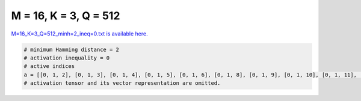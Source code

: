 
======================
M = 16, K = 3, Q = 512
======================

`M=16_K=3_Q=512_minh=2_ineq=0.txt is available here. <https://github.com/imtoolkit/imtoolkit/blob/master/imtoolkit/inds/M%3D16_K%3D3_Q%3D512_minh%3D2_ineq%3D0.txt>`_

.. code-block:: python

    # minimum Hamming distance = 2
    # activation inequality = 0
    # active indices
    a = [[0, 1, 2], [0, 1, 3], [0, 1, 4], [0, 1, 5], [0, 1, 6], [0, 1, 8], [0, 1, 9], [0, 1, 10], [0, 1, 11], [0, 1, 12], [0, 1, 14], [0, 1, 15], [0, 2, 3], [0, 2, 4], [0, 2, 5], [0, 2, 6], [0, 2, 7], [0, 2, 8], [0, 2, 10], [0, 2, 11], [0, 2, 12], [0, 2, 13], [0, 2, 14], [0, 2, 15], [0, 3, 4], [0, 3, 5], [0, 3, 6], [0, 3, 7], [0, 3, 8], [0, 3, 9], [0, 3, 10], [0, 3, 11], [0, 3, 12], [0, 3, 13], [0, 3, 14], [0, 3, 15], [0, 4, 5], [0, 4, 6], [0, 4, 7], [0, 4, 8], [0, 4, 9], [0, 4, 10], [0, 4, 11], [0, 4, 12], [0, 4, 13], [0, 4, 14], [0, 4, 15], [0, 5, 6], [0, 5, 7], [0, 5, 8], [0, 5, 9], [0, 5, 10], [0, 5, 11], [0, 5, 12], [0, 5, 13], [0, 5, 14], [0, 5, 15], [0, 6, 7], [0, 6, 8], [0, 6, 9], [0, 6, 10], [0, 6, 11], [0, 6, 12], [0, 7, 8], [0, 7, 12], [0, 7, 13], [0, 7, 14], [0, 7, 15], [0, 8, 9], [0, 8, 10], [0, 8, 11], [0, 8, 12], [0, 8, 13], [0, 8, 14], [0, 8, 15], [0, 9, 10], [0, 9, 11], [0, 9, 12], [0, 9, 13], [0, 9, 14], [0, 9, 15], [0, 10, 11], [0, 10, 12], [0, 10, 13], [0, 10, 14], [0, 10, 15], [0, 11, 12], [0, 11, 13], [0, 11, 14], [0, 11, 15], [0, 12, 13], [0, 12, 14], [0, 12, 15], [0, 13, 14], [0, 13, 15], [0, 14, 15], [1, 2, 3], [1, 2, 4], [1, 2, 5], [1, 2, 6], [1, 2, 7], [1, 2, 8], [1, 2, 9], [1, 2, 10], [1, 2, 11], [1, 2, 12], [1, 2, 13], [1, 2, 14], [1, 2, 15], [1, 3, 4], [1, 3, 5], [1, 3, 6], [1, 3, 7], [1, 3, 8], [1, 3, 9], [1, 3, 10], [1, 3, 11], [1, 3, 12], [1, 3, 13], [1, 3, 14], [1, 3, 15], [1, 4, 5], [1, 4, 6], [1, 4, 7], [1, 4, 8], [1, 4, 9], [1, 4, 10], [1, 4, 11], [1, 4, 12], [1, 4, 13], [1, 4, 14], [1, 4, 15], [1, 5, 6], [1, 5, 7], [1, 5, 8], [1, 5, 9], [1, 5, 10], [1, 5, 11], [1, 5, 12], [1, 5, 13], [1, 5, 14], [1, 5, 15], [1, 6, 7], [1, 6, 8], [1, 6, 9], [1, 6, 10], [1, 6, 11], [1, 6, 12], [1, 6, 13], [1, 6, 14], [1, 7, 10], [1, 7, 11], [1, 7, 12], [1, 7, 13], [1, 7, 14], [1, 7, 15], [1, 8, 10], [1, 8, 11], [1, 8, 12], [1, 8, 13], [1, 8, 14], [1, 8, 15], [1, 9, 10], [1, 9, 13], [1, 9, 14], [1, 9, 15], [1, 10, 11], [1, 10, 12], [1, 10, 13], [1, 10, 14], [1, 11, 12], [1, 11, 13], [1, 11, 14], [1, 11, 15], [1, 12, 13], [1, 12, 14], [1, 12, 15], [1, 13, 14], [1, 13, 15], [1, 14, 15], [2, 3, 4], [2, 3, 5], [2, 3, 6], [2, 3, 7], [2, 3, 8], [2, 3, 9], [2, 3, 12], [2, 3, 14], [2, 3, 15], [2, 4, 5], [2, 4, 6], [2, 4, 7], [2, 4, 8], [2, 4, 9], [2, 4, 10], [2, 4, 11], [2, 4, 12], [2, 4, 13], [2, 4, 14], [2, 4, 15], [2, 5, 6], [2, 5, 7], [2, 5, 8], [2, 5, 9], [2, 5, 10], [2, 5, 11], [2, 5, 12], [2, 5, 13], [2, 5, 14], [2, 5, 15], [2, 6, 7], [2, 6, 8], [2, 6, 9], [2, 6, 10], [2, 6, 11], [2, 6, 13], [2, 6, 14], [2, 6, 15], [2, 7, 8], [2, 7, 9], [2, 7, 10], [2, 7, 11], [2, 7, 12], [2, 7, 13], [2, 7, 14], [2, 7, 15], [2, 8, 9], [2, 8, 11], [2, 8, 12], [2, 8, 14], [2, 8, 15], [2, 9, 10], [2, 9, 11], [2, 9, 12], [2, 9, 13], [2, 9, 14], [2, 9, 15], [2, 10, 11], [2, 10, 12], [2, 10, 13], [2, 10, 15], [2, 11, 12], [2, 11, 13], [2, 11, 14], [2, 11, 15], [2, 12, 13], [2, 12, 15], [2, 13, 14], [2, 13, 15], [2, 14, 15], [3, 4, 6], [3, 4, 7], [3, 4, 8], [3, 4, 9], [3, 4, 10], [3, 4, 11], [3, 4, 12], [3, 4, 13], [3, 4, 15], [3, 5, 6], [3, 5, 7], [3, 5, 8], [3, 5, 9], [3, 5, 10], [3, 5, 11], [3, 5, 12], [3, 5, 13], [3, 5, 14], [3, 6, 7], [3, 6, 8], [3, 6, 11], [3, 6, 12], [3, 6, 13], [3, 6, 14], [3, 6, 15], [3, 7, 8], [3, 7, 9], [3, 7, 10], [3, 7, 11], [3, 7, 12], [3, 7, 13], [3, 7, 14], [3, 7, 15], [3, 8, 9], [3, 8, 10], [3, 8, 11], [3, 8, 12], [3, 8, 13], [3, 8, 14], [3, 8, 15], [3, 9, 10], [3, 9, 11], [3, 9, 12], [3, 9, 13], [3, 9, 14], [3, 9, 15], [3, 10, 11], [3, 10, 12], [3, 10, 13], [3, 10, 14], [3, 10, 15], [3, 11, 12], [3, 11, 13], [3, 11, 14], [3, 11, 15], [3, 12, 13], [3, 12, 15], [3, 13, 14], [3, 13, 15], [3, 14, 15], [4, 5, 6], [4, 5, 7], [4, 5, 9], [4, 5, 10], [4, 5, 11], [4, 5, 13], [4, 5, 14], [4, 5, 15], [4, 6, 7], [4, 6, 8], [4, 6, 9], [4, 6, 10], [4, 6, 11], [4, 6, 12], [4, 6, 13], [4, 6, 14], [4, 6, 15], [4, 7, 8], [4, 7, 9], [4, 7, 10], [4, 7, 11], [4, 7, 12], [4, 7, 13], [4, 7, 14], [4, 7, 15], [4, 8, 9], [4, 8, 11], [4, 8, 12], [4, 8, 13], [4, 9, 10], [4, 9, 12], [4, 9, 13], [4, 9, 14], [4, 9, 15], [4, 10, 11], [4, 10, 12], [4, 10, 13], [4, 10, 14], [4, 10, 15], [4, 11, 12], [4, 11, 13], [4, 11, 15], [4, 12, 13], [4, 12, 14], [4, 12, 15], [4, 13, 14], [4, 13, 15], [4, 14, 15], [5, 6, 7], [5, 6, 8], [5, 6, 9], [5, 6, 10], [5, 6, 11], [5, 6, 12], [5, 6, 13], [5, 6, 14], [5, 6, 15], [5, 7, 8], [5, 7, 9], [5, 7, 11], [5, 7, 12], [5, 7, 13], [5, 7, 14], [5, 8, 9], [5, 8, 10], [5, 8, 11], [5, 8, 12], [5, 8, 13], [5, 8, 14], [5, 8, 15], [5, 9, 10], [5, 9, 12], [5, 9, 13], [5, 9, 14], [5, 9, 15], [5, 10, 11], [5, 10, 12], [5, 10, 13], [5, 10, 14], [5, 10, 15], [5, 11, 12], [5, 11, 14], [5, 11, 15], [5, 12, 13], [5, 12, 14], [5, 12, 15], [5, 13, 15], [5, 14, 15], [6, 7, 8], [6, 7, 9], [6, 7, 10], [6, 7, 12], [6, 7, 13], [6, 7, 14], [6, 7, 15], [6, 8, 9], [6, 8, 10], [6, 8, 11], [6, 8, 12], [6, 8, 14], [6, 8, 15], [6, 9, 10], [6, 9, 11], [6, 9, 12], [6, 9, 13], [6, 9, 14], [6, 9, 15], [6, 10, 11], [6, 10, 12], [6, 10, 13], [6, 10, 14], [6, 10, 15], [6, 11, 12], [6, 11, 13], [6, 11, 14], [6, 11, 15], [6, 12, 13], [6, 12, 14], [6, 12, 15], [6, 13, 14], [6, 13, 15], [6, 14, 15], [7, 8, 9], [7, 8, 10], [7, 8, 11], [7, 8, 12], [7, 8, 13], [7, 8, 14], [7, 8, 15], [7, 9, 10], [7, 9, 11], [7, 9, 12], [7, 9, 13], [7, 9, 14], [7, 9, 15], [7, 10, 11], [7, 10, 12], [7, 10, 13], [7, 10, 14], [7, 10, 15], [7, 11, 12], [7, 11, 13], [7, 11, 14], [7, 11, 15], [7, 12, 13], [7, 12, 14], [7, 12, 15], [7, 13, 14], [7, 13, 15], [7, 14, 15], [8, 9, 10], [8, 9, 11], [8, 9, 12], [8, 9, 13], [8, 9, 14], [8, 9, 15], [8, 10, 11], [8, 10, 12], [8, 10, 13], [8, 10, 14], [8, 10, 15], [8, 11, 12], [8, 11, 13], [8, 11, 14], [8, 11, 15], [8, 12, 13], [8, 12, 14], [8, 12, 15], [8, 13, 14], [8, 13, 15], [8, 14, 15], [9, 10, 11], [9, 10, 12], [9, 10, 13], [9, 10, 14], [9, 10, 15], [9, 11, 12], [9, 11, 13], [9, 11, 14], [9, 11, 15], [9, 12, 13], [9, 12, 14], [9, 12, 15], [9, 13, 14], [9, 13, 15], [9, 14, 15], [10, 11, 12], [10, 11, 13], [10, 11, 14], [10, 11, 15], [10, 12, 13], [10, 12, 14], [10, 13, 14], [10, 13, 15], [10, 14, 15], [11, 12, 13], [11, 12, 14], [11, 13, 14], [11, 13, 15], [11, 14, 15], [12, 14, 15], [13, 14, 15]]
    # activation tensor and its vector representation are omitted.

